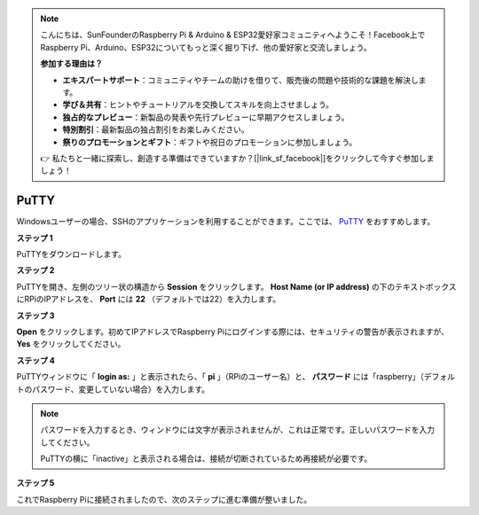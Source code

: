 .. note::

    こんにちは、SunFounderのRaspberry Pi & Arduino & ESP32愛好家コミュニティへようこそ！Facebook上でRaspberry Pi、Arduino、ESP32についてもっと深く掘り下げ、他の愛好家と交流しましょう。

    **参加する理由は？**

    - **エキスパートサポート**：コミュニティやチームの助けを借りて、販売後の問題や技術的な課題を解決します。
    - **学び＆共有**：ヒントやチュートリアルを交換してスキルを向上させましょう。
    - **独占的なプレビュー**：新製品の発表や先行プレビューに早期アクセスしましょう。
    - **特別割引**：最新製品の独占割引をお楽しみください。
    - **祭りのプロモーションとギフト**：ギフトや祝日のプロモーションに参加しましょう。

    👉 私たちと一緒に探索し、創造する準備はできていますか？[|link_sf_facebook|]をクリックして今すぐ参加しましょう！

.. _login_windows:

PuTTY
=========================

Windowsユーザーの場合、SSHのアプリケーションを利用することができます。ここでは、 `PuTTY <https://www.chiark.greenend.org.uk/~sgtatham/putty/latest.html>`_ をおすすめします。

**ステップ 1**

PuTTYをダウンロードします。

**ステップ 2**

PuTTYを開き、左側のツリー状の構造から **Session** をクリックします。 **Host Name (or IP address)** の下のテキストボックスにRPiのIPアドレスを、 **Port** には **22** （デフォルトでは22）を入力します。

.. image:: img/image25.png
    :align: center

**ステップ 3**

**Open** をクリックします。初めてIPアドレスでRaspberry Piにログインする際には、セキュリティの警告が表示されますが、**Yes** をクリックしてください。

**ステップ 4**

PuTTYウィンドウに「 **login as:** 」と表示されたら、「 **pi** 」（RPiのユーザー名）と、 **パスワード** には「raspberry」（デフォルトのパスワード、変更していない場合）を入力します。

.. note::

    パスワードを入力するとき、ウィンドウには文字が表示されませんが、これは正常です。正しいパスワードを入力してください。
    
    PuTTYの横に「inactive」と表示される場合は、接続が切断されているため再接続が必要です。
    
.. image:: img/image26.png
    :align: center

**ステップ 5**

これでRaspberry Piに接続されましたので、次のステップに進む準備が整いました。
